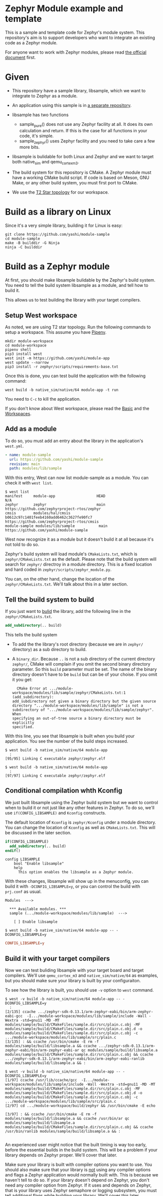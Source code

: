 * Zephyr Module example and template

This is a sample and template code for Zephyr's module system.  This
repository's aim is to support developers who want to integrate an
existing code as a Zephyr module.

For anyone want to work with Zephyr modules, please read [[https://docs.zephyrproject.org/latest/guides/modules.html][the official
document]] first.

* Given

  - This repository have a sample library, libsample, which we want to
    integrate to Zephyr as a module.

  - An application using this sample is in [[https://github.com/yashi/module-app][a separate repository]].

  - libsample has two functions
    - sample_pure() does not use any Zephyr facility at all.  It does
      its own calculation and return. If this is the case for all
      functions in your code, it's simple.
    - sample_zephyr() uses Zephyr facility and you need to take care a
      few more bits.

  - libsample is bulidable for both Linux and Zephyr and we want to
    target both native_sim and qemu_cortex_m3.

  - The build system for this repository is CMake.  A Zephyr module
    must have a working CMake build script.  If code is based on Meson,
    GNU Make, or any other build system, you must first port to CMake.

  - We use the [[https://docs.zephyrproject.org/latest/guides/west/workspaces.html#t2-star-topology-application-is-the-manifest-repository][T2 Star topology]] for our workspace.

* Build as a library on Linux
  Since it's a very simple library, building it for Linux is easy:

  #+begin_example
    git clone https://github.com/yashi/module-sample
    cd module-sample
    make -B builddir -G Ninja
    ninja -C builddir
  #+end_example

* Build as a Zephyr module

  At first, you should make libsample bulidable by the Zephyr's build
  system.  You need to tell the build system libsample as a module,
  and tell how to build it.

  This allows us to test building the library with your target
  compilers.

** Setup West workspace

   As noted, we are using T2 star topology.  Run the following commands
   to setup a workspace.  This assume you have [[https://pipenv.pypa.io/en/latest/][Pipenv]].

   #+begin_example
     mkdir module-workspace
     cd module-workspace
     pipenv shell
     pip3 install west
     west init -m https://github.com/yashi/module-app
     west update --narrow
     pip3 install -r zephyr/scripts/requirements-base.txt
   #+end_example

   Once this is done, you can test build the application with the
   following command:

   #+begin_example
     west build -b native_sim/native/64 module-app -t run
   #+end_example

   You need to =C-c= to kill the application.

   If you don't know about West workspace, please read the [[https://docs.zephyrproject.org/latest/guides/west/basics.html][Basic]] and the
   [[https://docs.zephyrproject.org/latest/guides/west/workspaces.html][Workspaces]].

** Add as a module

To do so, you must add an entry about the library in the application's
=west.yml=.

#+begin_src yaml
  - name: module-sample
    url: https://github.com/yashi/module-sample
    revision: main
    path: modules/lib/sample
#+end_src

With this entry, West can now list module-sample as a module.  You can
check it with =west list=.

#+begin_example
  $ west list
  manifest     module-app                   HEAD                                     N/A
  zephyr       zephyr                       main                                     https://github.com/zephyrproject-rtos/zephyr
  cmsis        modules/hal/cmsis            b0612c97c1401feeb4160add6462c3627fe90fc7 https://github.com/zephyrproject-rtos/cmsis
  module-sample modules/lib/sample           main                                     https://github.com/yashi/module-sample
#+end_example

West now recognize it as a module but it doesn't build it at all
because it's not told to do so.

Zephyr's build system will load module's =CMakeLists.txt=, which is
=zephyr/CMakeLists.txt= as the default.  Please note that the build
system will search for =zephyr/= directroy in a module directory.  This
is a fixed location and hard coded in =zephyr/scripts/zephyr_module.py=.

You can, on the other hand, change the location of the
=zephyr/CMakeLists.txt=.  We'll talk about this in a later section.

** Tell the build system to build

If you just want to _bulid_ the library, add the following line in the
=zephyr/CMakeLists.txt=.

#+begin_src cmake
  add_subdirectory(.. build)
#+end_src

This tells the build system

  - To add the the library's root directory (because we are in =zephyr/=
    directory) as a sub directory to build.
  - A =binary_dir=. Because =..= is not a sub directory of the current
    directory =zephyr/=, CMake will complain if you omit the second
    binary directory parameter.  So this =build= parameter must be set.
    The name of the binary directory doesn't have to be =build= but can
    be of your choise.  If you omit it you get:
    #+begin_example
      CMake Error at .../module-workspace/modules/lib/sample/zephyr/CMakeLists.txt:1 (add_subdirectory):
	add_subdirectory not given a binary directory but the given source
	directory ".../module-workspace/modules/lib/sample" is not a
	subdirectory of	".../module-workspace/modules/lib/sample/zephyr".  When
	specifying an out-of-tree source a binary directory must be explicitly
	specified.
    #+end_example

With this line, you see that libsample is built when you build your
application.  You see the number of the build steps increased.

#+begin_example
  $ west build -b native_sim/native/64 module-app
    :
  [95/95] Linking C executable zephyr/zephyr.elf
#+end_example

#+begin_example
  $ west build -b native_sim/native/64 module-app
    :
  [97/97] Linking C executable zephyr/zephyr.elf
#+end_example

** Conditional compilation whth Kconfig

We just built libsample using the Zephyr build system but we want to
control when to build it or not just like any other features in Zephyr.
To do so, we'll use =if(CONFIG_LIBSAMPLE)= and =Kconfig= constructs.

The default location of =Kconfig= is =zephyr/Kconfig= under a module
directory.  You can change the location of =Kconfig= as well as
=CMakeLists.txt=. This will be discussed in the later section.

#+begin_src cmake
  if(CONFIG_LIBSAMPLE)
    add_subdirectory(.. build)
  endif()
#+end_src

#+begin_src kconfig
  config LIBSAMPLE
	  bool "Enable libsample"
	  help
	    This option enables the libsample as a Zephyr module.
#+end_src

With these changes, libsample will show up in the menuconfig, you can
build it with =-DCONFIG_LIBSAMPLE=y=, or you can control the build with
=prj.conf= as usual.

#+begin_example
  Modules  --->

    ,*** Available modules. ***
    sample (.../module-workspace/modules/lib/sample)  --->

      [ ] Enable libsample
#+end_example

#+begin_example
  $ west build -b native_sim/native/64 module-app -- -DCONFIG_LIBSAMPLE=y
#+end_example

#+begin_src conf
  CONFIG_LIBSAMPLE=y
#+end_src

** Build it with your target compilers

   Now we can test buliding libsample with your target board and
   target compilers.  We'll use =qemu_cortex_m3= and =native_sim/native/64=
   as examples, but you should make sure your library is built by your
   configuraiton.

   To see how the library is built, you should use =-v= option to
   =west= command.

   #+begin_example
     $ west -v build -b native_sim/native/64 module-app -- -DCONFIG_LIBSAMPLE=y
       :
     [2/135] ccache .../zephyr-sdk-0.13.1/arm-zephyr-eabi/bin/arm-zephyr-eabi-gcc  -I.../module-workspace/modules/lib/sample/include -Wall -Wextra -std=gnu11 -MD -MT modules/sample/build/CMakeFiles/sample.dir/src/plain.c.obj -MF modules/sample/build/CMakeFiles/sample.dir/src/plain.c.obj.d -o modules/sample/build/CMakeFiles/sample.dir/src/plain.c.obj -c .../module-workspace/modules/lib/sample/src/plain.c
     [3/135] : && ccache /usr/bin/cmake -E rm -f modules/sample/build/libsample.a && ccache .../zephyr-sdk-0.13.1/arm-zephyr-eabi/bin/arm-zephyr-eabi-ar qc modules/sample/build/libsample.a  modules/sample/build/CMakeFiles/sample.dir/src/plain.c.obj && ccache .../zephyr-sdk-0.13.1/arm-zephyr-eabi/bin/arm-zephyr-eabi-ranlib modules/sample/build/libsample.a && :
   #+end_example

   #+begin_example
     $ west -v build -b native_sim/native/64 module-app -- -DCONFIG_LIBSAMPLE=y
     [1/97] ccache /usr/lib/ccache/gcc  -I.../module-workspace/modules/lib/sample/include -Wall -Wextra -std=gnu11 -MD -MT modules/sample/build/CMakeFiles/sample.dir/src/plain.c.obj -MF modules/sample/build/CMakeFiles/sample.dir/src/plain.c.obj.d -o modules/sample/build/CMakeFiles/sample.dir/src/plain.c.obj -c .../module-workspace/modules/lib/sample/src/plain.c
     [2/97] cd .../module-workspace/build/zephyr && /usr/bin/cmake -E echo

     [3/97] : && ccache /usr/bin/cmake -E rm -f modules/sample/build/libsample.a && ccache /usr/bin/ar qc modules/sample/build/libsample.a  modules/sample/build/CMakeFiles/sample.dir/src/plain.c.obj && ccache /usr/bin/ranlib modules/sample/build/libsample.a && :

   #+end_example

   An experienced user might notice that the built timing is way too
   early, before the essential builds in the build system.  This will
   be a problem if your library depends on Zephyr proper.  We'll cover
   that later.

   Make sure your library is built with compiler options you want to
   use.  You should also make sure that your library is _not_ using
   any compiler options and flags a Zephyr application would normally
   built with.  This is because we haven't tell to do so.  If your
   library doesn't depend on Zephyr, you don't need any compiler
   option from Zephyr.  If it uses and depends on Zephyr, that is your
   library uses Zephyr semaphore or logging subsystem, you must tell
   additional flags while building your library.  We'll cover this
   later.

* Header-only library

  A header-only library is a rare but does exists.  If you want to
  integrate such a library, you have to tell the bulid system how to
  find your header file.  Usually, your application is the one to use
  the header file.

  We'll use the following line to integrate libsample to the
  application.

  #+begin_src c
    #include <libsample.h>
  #+end_src

  Just adding this line to your Zephyr application yeilds

  #+begin_example
    .../module-workspace/module-app/src/main.c:2:10: fatal error: libsample.h: No such file or directory
	2 | #include <libsample.h>
	  |          ^~~~~~~~~~~~~
    compilation terminated.
    ninja: build stopped: subcommand failed.
  #+end_example

  If you see the compilation with =-v= it's obvious that compiler
  doesn't specify libsample's include directroy.

  To tell include directory with CMake? It's
  =target_include_directories=.  This function tells include
  directries to the given target.  But we want to tell our application
  the libsample include directroy.

  We have to ways to do so.

** zephyr_interface

   One way to do so is to use =zephyr_interface=, a target Zephyr's
   build system has. This target collects all compiler options the
   build system needs.

   #+begin_quote
   "zephyr_interface" is a source-less library that encapsulates all
   the global compiler options needed by all source files. All zephyr
   libraries, including the library named "zephyr" link with this
   library to obtain these flags.
   #+end_quote

   All you have to do is to add the following line in your library's
   =zephyr/CMakeLists.txt=.

   #+begin_src cmake
     zephyr_include_directories(../include)
   #+end_src

   This does get job done. But if you check the build commands, you
   will see that almost all the compilations gets the libsample's
   include directory.

   #+begin_example
     -I.../module-workspace/modules/lib/sample/zephyr/../include
   #+end_example

   This is needed if Zephyr proper depends on your library, such as
   CMSIS module because Zephyr will includes its header and link
   against it.  But that's not our case.

** ZEPHYR_INTERFACE_LIBS

   Another way to specify is to use =ZEPHYR_INTERFACE_LIBS=. It has a
   similar name with =zephyr_interface=, but these two are different.
   In fact, =ZEPHYR_INTERFACE_LIBS= is only used by
   =zephyr_interface_library_named()= as of this writing.  The macro
   is defined in =zephyr/cmake/extensions.cmake=.

   It'd be easier if we could use =zephyr_interface_library_named()=
   in our libsample but if you do you get the following error:

   #+begin_example
     CMake Error at .../module-workspace/zephyr/cmake/extensions.cmake:619 (add_library):
       add_library cannot create target "sample" because another target with the
       same name already exists.  The existing target is a static library created
       in source directory ".../module-workspace/modules/lib/sample".
       See documentation for policy CMP0002 for more details.
   #+end_example

   It's obvious if you see how the macro is defined.

   #+begin_src cmake
     macro(zephyr_interface_library_named name)
       add_library(${name} INTERFACE)
       set_property(GLOBAL APPEND PROPERTY ZEPHYR_INTERFACE_LIBS ${name})
     endmacro()
   #+end_src

   libsample already declare it as =sample= by calling
   =add_library(sample)= in the top level =CMakeLists.txt= and you are
   now trying to re-declare =sample= with this macro and CMake doesn't
   like it.

   If libsample is only for Zephyr, it's easier to just use this macro
   in the top level =CMakeLists.txt= and done with it.  It's also
   possible to do it with a separete branch, overwriting the top level
   =CMakeLists.txt=.

   But here we want to keep as much the original CMake build system
   for libsample as possible and keep the Zephyr module construct in a
   separate =zephyr/= directory.  So, we'll use
   =ZEPHYR_INTERFACE_LIBS= directly.  Our =zephyr/CMakeLists.txt= will
   become this:

   #+begin_src cmake
     add_subdirectory(.. build)
     set_property(GLOBAL APPEND PROPERTY ZEPHYR_INTERFACE_LIBS sample)
   #+end_src

   We also need to change our =zephyr/Kconfig=:

   #+begin_src kconfig
     config APP_LINK_WITH_SAMPLE
	     bool "Make libsample header file available to application"
	     default y
	     depends on LIBSAMPLE
   #+end_src

   We need this because the Zephyr build system has the following
   check in =zephyr/cmake/app/boilerplate.cmake=:

   #+begin_src cmake
     target_link_libraries_ifdef(
       CONFIG_APP_LINK_WITH_${boilerplate_lib_upper_case}
       app
       PUBLIC
       ${boilerplate_lib}
       )
   #+end_src

   This also explain why the name of the option is =APP_LINK_WITH_SAMPLE=.

   You might ask "We are talking about include directories, why does it use
   =target_link_libraries_ifdef=, which uses [[https://cmake.org/cmake/help/latest/command/target_link_libraries.html][=target_link_libraries=]], instead
   of =target_include_directories_ifdef= or [[https://cmake.org/cmake/help/latest/command/target_include_directories.html][=target_include_directories=]]?"
   With CMake, if a library already knows include directories for
   applications, your application can just link against it with
   =target_link_libraries()=.

   You can learn about this in more detail in the [[https://cmake.org/cmake/help/latest/guide/tutorial/index.html][CMake Tutorial]], the [[https://cmake.org/cmake/help/latest/guide/tutorial/Adding%20a%20Library.html][step 2]]
   and [[https://cmake.org/cmake/help/latest/guide/tutorial/Adding%20Usage%20Requirements%20for%20a%20Library.html][step 3]] are the ones you should check.

* ToDo

 - [ ] Support autoconf.h
 - [ ] Support -std=gnu11
 - [ ] Support its own cflags
